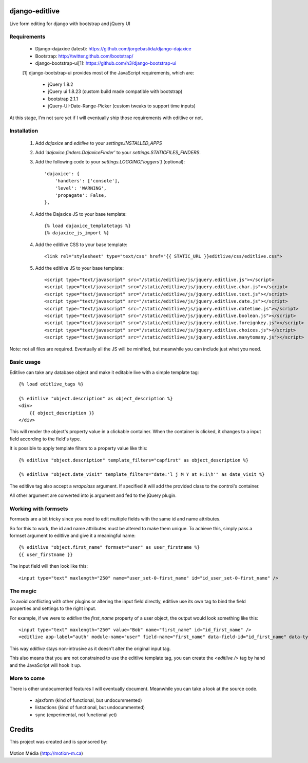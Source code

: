 django-editlive
===============

Live form editing for django with bootstrap and jQuery UI

|BUILD|_

.. |BUILD| image:: https://api.travis-ci.org/h3/django-editlive.png?branch=master
.. _BUILD: https://travis-ci.org/h3/django-editlive/


Requirements
------------

 * Django-dajaxice (latest): https://github.com/jorgebastida/django-dajaxice
 * Bootstrap: http://twitter.github.com/bootstrap/
 * django-bootstrap-ui[1]: https://github.com/h3/django-bootstrap-ui


 [1] django-bootstrap-ui provides most of the JavaScript requirements, which are:

  * jQuery 1.8.2
  * jQuery ui 1.8.23 (custom build made compatible with bootstrap)
  * bootstrap 2.1.1
  * jQuery-UI-Date-Range-Picker (custom tweaks to support time inputs)

At this stage, I'm not sure yet if I will eventually ship those requirements with editlive or not.


Installation
------------

 1. Add `dajaxice` and `editlive` to your `settings.INSTALLED_APPS`
 2. Add `'dajaxice.finders.DajaxiceFinder'` to your `settings.STATICFILES_FINDERS`.
 3. Add the following code to your `settings.LOGGING['loggers']` (optional)::

     'dajaxice': {
         'handlers': ['console'],
         'level': 'WARNING',
         'propagate': False,
     },

 4. Add the Dajaxice JS to your base template::

    {% load dajaxice_templatetags %}
    {% dajaxice_js_import %}

 4. Add the editlive CSS to your base template::

    <link rel="stylesheet" type="text/css" href="{{ STATIC_URL }}editlive/css/editlive.css">

 5. Add the editlive JS to your base template::

    <script type="text/javascript" src="/static/editlive/js/jquery.editlive.js"></script>
    <script type="text/javascript" src="/static/editlive/js/jquery.editlive.char.js"></script>
    <script type="text/javascript" src="/static/editlive/js/jquery.editlive.text.js"></script>
    <script type="text/javascript" src="/static/editlive/js/jquery.editlive.date.js"></script>
    <script type="text/javascript" src="/static/editlive/js/jquery.editlive.datetime.js"></script>
    <script type="text/javascript" src="/static/editlive/js/jquery.editlive.boolean.js"></script>
    <script type="text/javascript" src="/static/editlive/js/jquery.editlive.foreignkey.js"></script>
    <script type="text/javascript" src="/static/editlive/js/jquery.editlive.choices.js"></script>
    <script type="text/javascript" src="/static/editlive/js/jquery.editlive.manytomany.js"></script>

Note: not all files are required. Eventually all the JS will be minified, but meanwhile you can include just what you need.


Basic usage
-----------

Editlive can take any database object and make it editable live with a simple template tag::

    {% load editlive_tags %}

    {% editlive "object.description" as object_description %}
    <div>
        {{ object_description }}
    </div>

This will render the object's property value in a clickable container. When the container is clicked, 
it changes to a input field according to the field's type.

It is possible to apply template filters to a property value like this::

    {% editlive "object.description" template_filters="capfirst" as object_description %}

    {% editlive "object.date_visit" template_filters="date:'l j M Y at H:i\h'" as date_visit %}


The editlive tag also accept a `wrapclass` argument. If specified it will add the provided class
to the control's container.

All other argument are converted into js argument and fed to the jQuery plugin.

Working with formsets
---------------------

Formsets are a bit tricky since you need to edit multiple fields with the same id and name attributes.

So for this to work, the id and name attributes must be altered to make them unique. To achieve this,
simply pass a formset argument to editlive and give it a meaningful name::

    {% editlive "object.first_name" formset="user" as user_firstname %}
    {{ user_firstname }}

The input field will then look like this::

    <input type="text" maxlength="250" name="user_set-0-first_name" id="id_user_set-0-first_name" />


The magic
---------

To avoid conflicting with other plugins or altering the input field directly, editlive use its own
tag to bind the field properties and settings to the right input.

For example, if we were to `editlive` the `first_name` property of a user object, the output would
look something like this::

    <input type="text" maxlength="250" value="Bob" name="first_name" id="id_first_name" />
    <editlive app-label="auth" module-name="user" field-name="first_name" data-field-id="id_first_name" data-type="textField" object-id="1" rendered-value="Bob" />

This way `editlive` stays non-intrusive as it doesn't alter the original input tag.

This also means that you are not constrained to use the editlive template tag, you can create the `<editlive />` tag by hand and the JavaScript will hook it up.


More to come
------------

There is other undocumented features I will eventually document. Meanwhile you can take a look at the source code.


 * ajaxform (kind of functional, but undocummented)
 * listactions (kind of functional, but undocummented)
 * sync (experimental, not functional yet)


Credits
=======

This project was created and is sponsored by:

.. figure:: http://motion-m.ca/media/img/logo.png
    :figwidth: image

Motion Média (http://motion-m.ca)
